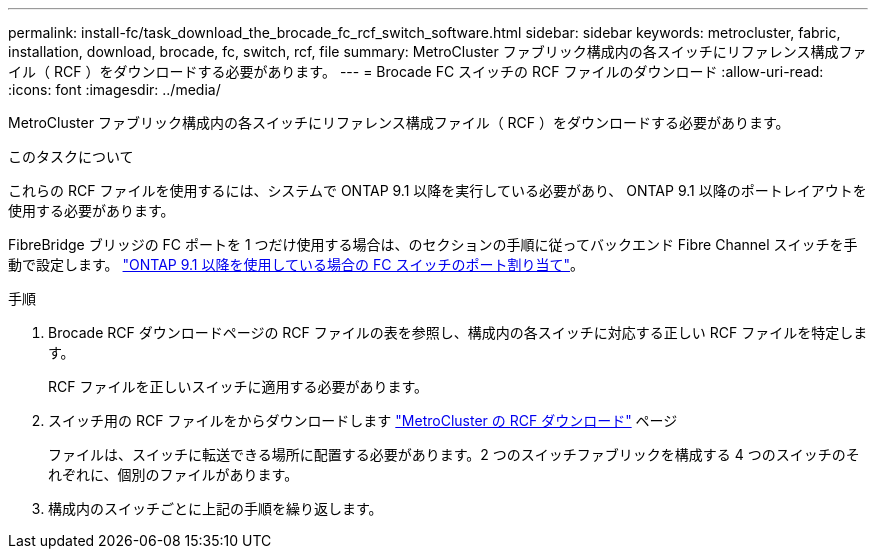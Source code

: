 ---
permalink: install-fc/task_download_the_brocade_fc_rcf_switch_software.html 
sidebar: sidebar 
keywords: metrocluster, fabric, installation, download, brocade, fc, switch, rcf, file 
summary: MetroCluster ファブリック構成内の各スイッチにリファレンス構成ファイル（ RCF ）をダウンロードする必要があります。 
---
= Brocade FC スイッチの RCF ファイルのダウンロード
:allow-uri-read: 
:icons: font
:imagesdir: ../media/


[role="lead"]
MetroCluster ファブリック構成内の各スイッチにリファレンス構成ファイル（ RCF ）をダウンロードする必要があります。

.このタスクについて
これらの RCF ファイルを使用するには、システムで ONTAP 9.1 以降を実行している必要があり、 ONTAP 9.1 以降のポートレイアウトを使用する必要があります。

FibreBridge ブリッジの FC ポートを 1 つだけ使用する場合は、のセクションの手順に従ってバックエンド Fibre Channel スイッチを手動で設定します。 link:concept_port_assignments_for_fc_switches_when_using_ontap_9_1_and_later.html["ONTAP 9.1 以降を使用している場合の FC スイッチのポート割り当て"]。

.手順
. Brocade RCF ダウンロードページの RCF ファイルの表を参照し、構成内の各スイッチに対応する正しい RCF ファイルを特定します。
+
RCF ファイルを正しいスイッチに適用する必要があります。

. スイッチ用の RCF ファイルをからダウンロードします https://mysupport.netapp.com/site/products/all/details/metrocluster-rcf/downloads-tab["MetroCluster の RCF ダウンロード"] ページ
+
ファイルは、スイッチに転送できる場所に配置する必要があります。2 つのスイッチファブリックを構成する 4 つのスイッチのそれぞれに、個別のファイルがあります。

. 構成内のスイッチごとに上記の手順を繰り返します。

